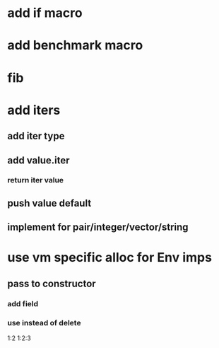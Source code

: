 * add if macro
* add benchmark macro
* fib

* add iters
** add iter type
** add value.iter
*** return iter value
** push value default
** implement for pair/integer/vector/string

* use vm specific alloc for Env imps
** pass to constructor
*** add field
*** use instead of delete

1:2
1:2:3
